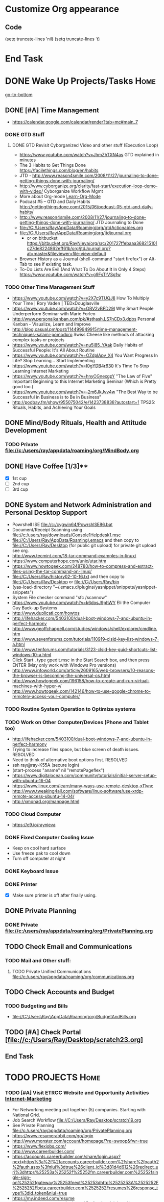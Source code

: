 
* Customize Org appearance
** Code
(setq truncate-lines 'nil) (setq truncate-lines 't)

* End Task
* DONE Wake Up Projects/Tasks					       :Home:
[[go-to-bottom]]

** DONE [#A] Time Management
   - https://calendar.google.com/calendar/render?tab=mc#main_7
*** DONE GTD Stuff
**** DONE GTD Revisit Cyborganized Video and other stuff (Execution Loop)
    - https://www.youtube.com/watch?v=JhmZhTXN4as   GTD explained in minutes
    - The 3 Habits to Get Things Done https://facilethings.com/blog/en/habits
    - JTD - http://www.reason4smile.com/2008/11/27/journaling-to-done-getting-things-done-with-journaling/
    - http://www.cyborganize.org/clarity/fast-start/execution-loop-demo-with-video/  Cyborganize Workflow Mgmt
    - More about Org-mode [[Learn-Org-Mode]]
    - Podcast #5 – GTD and Daily Habits http://gettingthingsdone.com/2015/06/podcast-05-gtd-and-daily-habits/  
    - http://www.reason4smile.com/2008/11/27/journaling-to-done-getting-things-done-with-journaling/ JTD Journaling to Done
    - file://C:/Users/Ray/AppData/Roaming/org/gtdActionables.org
    - file://C:/Users/Ray/AppData/Roaming/org/jtdjournal.org
      - or on bitbucket https://bitbucket.org/RayNieva/org/src/201727ffebaaa368215101c27de8224862eff61b/org/jtdJournal.org?at=master&fileviewer=file-view-default
    - Browser History as a Journal (shell-command "start firefox") or Alt-Tab to see if existing task.
    - To-Do Lists Are Evil (And What To Do About It In Only 4 Steps) https://www.youtube.com/watch?v=g9FsTrVSg1w 


*** TODO Other Time Management Stuff
   - https://www.youtube.com/watch?v=y2X7c9TUQJ8 How To Multiply Your Time | Rory Vaden | TEDxDouglasville
   - https://www.youtube.com/watch?v=OBV2vBFD29I Why Smart People Underperform Seminar with Marie Forleo
   - http://www.personalkanban.com/pk/#sthash.LS7nCDx3.dpbs Personal Kanban - Visualize, Learn and Improve
   - http://blog.casual.pm/post/114499949915/time-management-techniques-salami-pomodoro Swiss Cheese like methods of attacking
     complex tasks or projects
   - https://www.youtube.com/watch?v=nu5I85_YAak Daily Habits of Successful People: It's All About Routine
   - https://www.youtube.com/watch?v=OZdplApv_X4 You Want Progress In Life? Stop Learning... Start Implementing
   - https://www.youtube.com/watch?v=I0gYDB4r630 It's Time To Stop Learning Internet Marketing
   - https://www.youtube.com/watch?v=hnyOGnexgpY "The Law of Five" Important Beginning to this Internet Marketing Seminar (Which is Pretty good too.)
   - https://www.youtube.com/watch?v=-2m6JkJvv4w "The Best Way to be Successful in Business is to Be in Business"
   - http://podbay.fm/show/955075042/e/1423738838?autostart=1  TPS25: Rituals, Habits, and Achieving Your Goals

** DONE Mind/Body Rituals, Health and Attitude Development

*** TODO Private file://c:/users/ray/appdata/roaming/org/MindBody.org

** DONE Have Coffee [1/3]**
   - [X] 1st cup
   - [ ] 2nd cup
   - [ ] 3rd cup


     
** DONE System and Network Administration and Personal Desktop Support
   - Powrshell ISE file://c:/cygwin64/PowrshISE86.bat
   - Document/Receipt Scanning using file://c:/users/ray/downloads/Console1Helpdesk1.msc
   - file://C:/Users/Ray/AppData/Roaming/.emacs and then copy to file://C:/Users/Ray/Desktop (for public git upload) for private git upload see org.
   - http://www.tecmint.com/18-tar-command-examples-in-linux/
   - https://www.computerhope.com/unix/utar.htm
   - https://www.howtogeek.com/248780/how-to-compress-and-extract-files-using-the-tar-command-on-linux/
   - file://C:/Users/Ray/history02-10-16.txt  and then copy to file://C:/Users/Ray/Desktop or file://C:/Users/Ray/bin
   - (yas-load-directory "~/.emacs.d/plugins/yasnippet/snippets/yasnippet-snippets")
   - System File checker command "sfc /scannow"
   - https://www.youtube.com/watch?v=k6dosJ9phWY Eli the Computer Guy Back-up Systems
   - http://www.duplicati.com/howtos
   - http://lifehacker.com/5403100/dual-boot-windows-7-and-ubuntu-in-perfect-harmony
   - http://www.geoffchappell.com/studies/windows/shell/explorer/cmdline.htm
   - http://www.sevenforums.com/tutorials/110919-clsid-key-list-windows-7-a.html
   - http://www.tenforums.com/tutorials/3123-clsid-key-guid-shortcuts-list-windows-10-a.html
   - Click Start , type gpedit.msc in the Start Search box, and then press ENTER (May only work with Windows Pro versions)
   - http://www.infoworld.com/article/2609165/web-browsers/10-reasons-the-browser-is-becoming-the-universal-os.html
   - http://www.howtogeek.com/196158/how-to-create-and-run-virtual-machines-with-hyper-v/
   - http://www.howtogeek.com/142146/how-to-use-google-chrome-to-remotely-access-your-computer/


*** TODO Routine System Operation to Optimize systems

*** TODO Work on Other Computer/Devices (Phone and Tablet too)
    - http://lifehacker.com/5403100/dual-boot-windows-7-and-ubuntu-in-perfect-harmony
    - Trying to increase files space, but blue screen of death issues. RESOLVED
    - Need to think of alternative boot options first. RESOLVED
    - ssh ray@ray-K55A  (secure login)
    - (start-process "aname" nil "remotePageflex")
    - https://www.digitalocean.com/community/tutorials/initial-server-setup-with-ubuntu-16-04
    - https://www.linux.com/learn/many-ways-use-remote-desktop-x11vnc
    - http://www.tweaking4all.com/software/linux-software/use-xrdp-remote-access-ubuntu-14-04/
    - http://xmonad.org/manpage.html

*** TODO Cloud Computer
    - https://c9.io/raynieva
*** DONE Fixed Computer Cooling Issue
    - Keep on cool hard surface
    - Use freeze pak to cool down
    - Turn off computer at night
*** DONE Keyboard Issue

*** DONE Printer
    - [X] Make sure printer is off after finally using.
     

  

** DONE Private Planning
*** DONE Private file://c:/users/ray/appdata/roaming/org/PrivatePlanning.org 
** TODO Check Email and Communications
*** TODO Mail and Other stuff:
**** TODO Private Unified Communications file://c:/users/ray/appdata/roaming/org/communications.org
** TODO Check Accounts and Budget

*** TODO Budgeting and Bills
        -  file://C:\Users\Ray\AppData\Roaming\org\BudgetAndBills.org




** TODO [#A] Check Portal [file://c:/Users/Ray/Desktop/scratch23.org]

** End Task


 
* TODO <<Start-Working-at-home/work>>	PROJECTS		       :Home:


*** TODO [#A] Visit ETRCC Website and Opportunity Activities <<Opportunity-activities>>  [[Internet-Marketing]]
    - For Networking meeting put together (5) companies. Starting with National Grid.
    - Job Search Workflow file://C:/Users/Ray/Desktop/scratch19.org
    - See Private Planning file://c:/users/ray/appdata/roaming/org/PrivatePlanning.org
    - https://www.resumerabbit.com/go/login
    - http://www.monster.com/account/homepage/?re=swoop&fwr=true
    - https://www.flexjobs.com/
    - http://www.careerbuilder.com/
    - https://accounts.careerbuilder.com/share/login.aspx?next=https%3a%2f%2faccounts.careerbuilder.com%2fshare%2foauth2%2fauth.aspx%3fnlui%3dtrue%26client_id%3d81d4d612%26redirect_uri%3dhttps%25253a%25252f%25252fm.careerbuilder.com%25252fsingle-sign-on%25252fgateway%25253fnext%25253dhttp%2525253A%2525252F%2525252Fbeta.careerbuilder.com%2525252Fresumes%26response_type%3did_token&nlui=true
    - https://my.indeed.com/resume
    - https://managementconsulted.com/ Professional Jobseeking at a very "High Level".
    - https://amylynnandrews.com/how-to-become-a-virtual-assistant/
    - [https://jobquest.detma.org/JobQuest/Default.aspx]
    - [file:/c:/Users/Ray/Documents/UnemploymentGuidelines.org]
    - Ditto Outputs Automated Data-Entry  M-X Shell  then type "start cmd" in spawned DOS shell type "start ditto"
    - YAML to produce "My Way or the Highway Format" http://www.convertcsv.com/yaml-to-csv.htm
    - https://www.youtube.com/watch?v=jETH9SI2zNQ Resume Writing Tips - The Secret Mindset For Writing a Perfect Resume
    - https://www.youtube.com/watch?v=xFngomrq58o How Recruiters Read Your Resume ... in 7 Seconds!
    - https://www.youtube.com/watch?v=_0fjkKCsM1w  How to Write a Winning Resume, with Ramit Sethi
    - https://www.youtube.com/watch?v=-2m6JkJvv4w  How to Start a Business with No Money
    - https://www.youtube.com/watch?v=UlALjp7SvQc 4 Resume Tips That You've Never Seen Before
    - Added Link on Part-time Job hunting  https://www.google.com/search?q=how+to+get+part-time+job+out+of+my+field&ie=utf-8&oe=utf-8
*** TODO [#A] Set-up rgnterprises mail in Thunderbird and Admin Website
    - Login to PWS
    - cpanel
      [[https://cloud8.hostgator.com:2083/][cpanel]]
    - [X] Was able to change by going to "settings" and putting the correct nameservers
      also found the error when using mxtoolbox.
    - [X] Removed Fetch Mail as cannot set-up SSL
    - [X] Originally set-up Under Construction Website now using a redirector to LinkedIN via .htaccess

**** TODO Website Development (Develop Websites to present Web Skill, Content Writing Ability and make money)
    - http://rgnterprises.net This is currently using a redirector via .htaccess.
    - http://rgnterprises.net/wordpress/wp-login.php
    - http://rgnterprises.net/joomla
    - http://rgnterprises.net/drupal
    - https://cp.cloudappsportal.com/Default.aspx?pid=Login&ReturnUrl=%2fDefault.aspx%3fpid%3dHome Hosted Sharepoint
    - file://C:/Users/Ray/Downloads/SharePoint_2013_CP_Setup.pdf
    - http://www.apps4rent.com/support/kb/article/sharepoint-2013-control-panel
    - http://www.apps4rent.com/support/kb/article/category/sharepoint/control-panel-sharepoint
    - http://www.apps4rent.com/affiliate-program.html
    - http://apps4rent.postaffiliatepro.com/affiliates/login.php#login
    - http://ezgif.com/
    - https://resources.biznessapps.com/h/
*** TODO [#A] PROJECTS: Skills/Subjects Mastery


**** TODO Concept of Workflow Automation
**** DONE Powershell
     - Type Powershell on cmdline (storing history in bin)
     - http://powershelltutorial.net/home/Introduction-to-Powershell
     - 10 Basic Powershell Commands and how to output data to CSV formatting https://www.youtube.com/watch?v=wqaqeUASxAs#t=14.060022      
     - PowerShell with a focus on automation (HD) https://www.youtube.com/watch?v=yKstEJKdc4o  
     - Chocolatey Package Manager for Windows  https://chocolatey.org/
     - http://www.powershellmagazine.com/
     - AutoIT https://www.autoitscript.com/site/autoit/
     - AutoHotKey https://autohotkey.com/

**** TODO Visual Studio and .NET CSharp etc (including C)... 
     - file://c:/users/ray/documents/projects/c
     - https://www.tutorialspoint.com/cprogramming/c_functions.htm (This website has an online compiler)
     - https://www.youtube.com/watch?v=iRSAmekqRBo Microsoft .NET Tutorial - Intro to .NET (Part 01)
     - https://www.youtube.com/watch?v=nA2pSmBmvKg#t=452.995941 How to program in C#
     - "C:\Program Files (x86)\Microsoft Visual Studio 14.0\Common7\IDE\devenv.exe"
**** TODO DevOps (Workflow Automation Related), Puppet, Chef (Also Powershell in Separate category )
     - https://theagileadmin.com/what-is-devops/

     - https://automatetheboringstuff.com/ In Python
   
     - http://www.seascapewebdesign.com/blog/part-1-getting-started-vagrant-windows-7-and-8
       - "C:\Program Files\Oracle\VirtualBox\VirtualBox.exe"
       - C:\HashiCorp\Vagrant\bin\vagrant up :: Note, need to migrate to this directory to establish environment
       - C:\Ch\bin\putty.exe :: login using 127.0.0.1:2222 ; username: "vagrant"; password: "vagrant";
       - https://www.vagrantup.com/docs/cli/halt.html  vagrant halt
     - ssh ray@ray-K55A  (secure login) :: on other machine need to start sshd server

     - https://www.howtoforge.com/tutorial/ubuntu-vagrant-install-and-getting-started/

     - https://www.youtube.com/watch?v=CDxaRfwzFrs&list=PLC71D7CFB6AF935E6 Eli the Computer Guy Servers

       - https://www.youtube.com/watch?v=dIFKmJ4wufc&list=PLJcaPjxegjBVnEN8c6O8w1mNit4WGeAWN More Eli but on Windows Server 2012

       - https://blogs.technet.microsoft.com/keithmayer/2013/08/30/get-started-as-an-early-expert-on-windows-server-2012-r2-with-this-free-ebook/#EBOOK

     - https://aws.amazon.com/
       - https://www.youtube.com/watch?v=N89AffsxS-g Eli the Computer Guy Amazon Web Services.
       - http://stackoverflow.com/questions/19042025/amazon-ec2-free-tier-how-man-instances-can-i-run
       - http://aws.amazon.com/free/
     

     - https://azure.microsoft.com/en-us/pricing/
       - https://technet.microsoft.com/en-us/virtuallabs?id=f9E0rhsEF74 Technet Microsoft Virtual Labs
     
     - https://puppet.com/blog/deploying-puppet-client-server-standalone-and-massively-scaled-environments
     - https://puppet.com/blog/puppet-your-operating-system-installer-and-you
     - https://docs.puppet.com/puppet/latest/reference/man/apply.html
     - https://puppet.com/product/emulator#
     - https://learn.chef.io/learn-the-basics/windows/get-set-up/
     - https://www.nagios.org/
     - http://www.geekride.com/hard-link-vs-soft-link/
     - https://github.com/chef-cookbooks/webpi
     - https://en.wikipedia.org/wiki/Web_Platform_Installer

**** TODO [#A] SQL Server, MySQL, PostgreSQL, Oracle and SQLite
     - SQLCMD tutorial https://technet.microsoft.com/en-us/library/ms170207(v=sql.105).aspx


***** SQL Server SSIS Tutorial https://www.mssqltips.com/sqlservertutorial/200/sql-server-integration-services-ssis-tutorial/     
     1. runas /user:raynieva2\admin cmd
     2. services.msc (in new admin command shell) start appropriate service for SQL Server
     3. C:\windows\system32>"C:\Program Files (x86)\Microsoft SQL Server\100\Tools\Binn\
VSShell\Common7\IDE\Ssms.exe" (in new admin command shell)
***** TODO MYSQL
     1. runas /user:raynieva2\admin cmd
     2. services.msc (in new admin command shell)
     3. C:\windows\system32>"C:\Program Files (x86)\ActiveDBSoft\FlySpeed SQL Query\FlyS
peed SQL Query.exe"
**** TODO Learning Flowgorithm and other VPLs
     - https://en.wikipedia.org/wiki/Flowgorithm
     - http://www.flowgorithm.org/

**** TODO XML/XSLT, JSON and YAML
     - Resume in XML file://c:/users/ray/documents/jobsearch/MasterTemplates
***** DONE Having resolved issues with getting Visual Studio to start as one of the XML editors. Will now use Eclipse too.
**** TODO Learn Emacs, Lisp,Org Mode and Yasnippet <<Learn-Org-Mode>>
[[https://video.search.yahoo.com/video/play;_ylt=A2KLqIDhyblWMmEAWvMsnIlQ;_ylu=X3oDMTByNDY3bGRuBHNlYwNzcgRzbGsDdmlkBHZ0aWQDBGdwb3MDNQ--?p=Org-capture+Tutorial&vid=0cdfe1c477a8bf9eedf5bdd40b1f8171&turl=http%3A%2F%2Ftse3.mm.bing.net%2Fth%3Fid%3DOVP.V38838c4a57439126162e4fe85ab3828f%26pid%3D15.1%26h%3D168%26w%3D300%26c%3D7%26rs%3D1&rurl=https%3A%2F%2Fwww.youtube.com%2Fwatch%3Fv%3DbzZ09dAbLEE&tit=Taking+Notes+In+Emacs+Org-Mode&c=4&h=168&w=300&l=1085&sigr=11bfaoro4&sigt=10u00jn8u&sigi=1311scajt&age=1408427461&fr2=p%3As%2Cv%3Av&fr=yhs-mozilla-001&hsimp=yhs-001&hspart=mozilla&tt=b][Watch Video]]
      - file://c:/users/ray/documents/projects/lisp
***** TODO http://ergoemacs.org/emacs/elisp_basics.html
***** DONE Learn Emacs Lisp https://learnxinyminutes.com/docs/elisp/
***** TODO LispyScript A javascript With Lispy Syntax And Macros! http://lispyscript.com/     
***** TODO Install and Learn Yasnippet
      - [file:/C:\Users\Ray\Documents\scratch1.org]
***** TODO Install and Learn Icicles
***** TODO Practice Check Boxes [100%]
      - [X] Checkbox 1
      - [X] Checkbox 2
      - [X] Checkbox 3
      - [X] Checkbox 4
      
***** TODO Another Tutorial on Org-Mode
      + [[https://www.youtube.com/watch?v=oJTwQvgfgMM][Video]]
      + Use Git to synchronize
      + [[https://www.youtube.com/watch?v=1-dUkyn_fZA][Emacs + org-mode + python in reproducible research; SciPy 2013 Presentation ]]
      + [[https://www.youtube.com/watch?v=dljNabciEGg][Literate Devops with Emacs ]]

***** TODO Emacs for Writers
      - [https://www.youtube.com/watch?v=FtieBc3KptU]
***** TODO Learning more about Capture-mode Emacs
      - [[http://orgmode.org/manual/Capture-templates.html#Capture-templates]
      - [[https://www.youtube.com/watch?v=KdcXu_RdKI0]

***** TODO Learn Bookmark and Bookmark Plus
      - https://www.emacswiki.org/emacs/BookMarks

***** TODO Learn Abbrev Mode
      - Learned about the 
       	;;;(add-to-list 'load-path "~/.emacs.d/elpa/yasnippet-0.8.0")

***** DONE Install and Learn Evil
      - [[https://www.youtube.com/watch?v=JWD1Fpdd4Pc][Evil Mode: Or, How I Learned to Stop Worrying and Love Emacs ]]
      - [[https://www.youtube.com/watch?v=_NUO4JEtkDw&list=PLR3yE6GYBLQDbn52K8F8eOusiqbB94ZDa][Learning Vim in a Week]]

***** TODO Learn Vim
      - M-X Shell  then type "start cmd" in spawned DOS shell navigate using "gotovim" then "vimtutor" in working directory as I have learned emacs does not always like heavy shell commands inside its process.
      - http://vim.wikia.com/wiki/Moving_around

***** TODO Learn Babel

***** DONE Debugged another issue with Emacs "Start cmd" vs "Cygstart cmd"

**** TODO ROR Ruby on Rails <<Ruby-on-Rails>>
     - M-X  inf-ruby starts Ruby Shell in EMACS buffer. (execute-extended-command "command") means M-x
     - file://c:/users/ray/documents/projects/ruby
     - file://c:/users/ray/bin/practice.rb
     - http://ruby.bastardsbook.com/chapters/loops/
     - http://ruby.bastardsbook.com/chapters/methods/

***** DONE http://installfest.railsbridge.org/installfest/windows

***** DONE http://railsapps.github.io/installing-rails.html

***** DONE http://railsapps.github.io/what-is-ruby-rails.html
      
***** TODO Ruby on Rails Tutorial [0/1]
      1. [ ] https://www.railstutorial.org/book/beginning

***** TODO http://railsinstaller.org/en RailsInstaller

***** TODO http://guides.rubyonrails.org/getting_started.html

***** TODO https://www.softcover.io/read/e8898d1d/learn-rails-1

**** TODO Learn Vimperator
     - http://www.thegeekstuff.com/2009/05/firefox-add-on-vimperator-make-firefox-behave-like-vim/
**** TODO Javascript, JQuery, AngularJS, Full Stack, Web Development (Related to TSSG Group)

     - https://www.youtube.com/watch?v=6MaOPdQPvow 10 Things to Master for Javascript Beginners
     - http://tutsnare.com/how-to-install-laravel-on-ubuntu-lamp/
     - http://tecadmin.net/install-laravel-framework-on-ubuntu/
     - http://pointnswing.com/mm3_dev_Rev2587_2016-03-08_09-50-29/mmindex.php Development version of Point and Swing Band Manager
     - https://www.digitalocean.com/community/tutorials/how-to-install-linux-apache-mysql-php-lamp-stack-on-ubuntu
     - https://www.youtube.com/user/kudvenkat/playlists AngularJS
     - https://en.wikipedia.org/wiki/AngularJS
     - http://www.w3schools.com/angular/default.asp
     - https://www.youtube.com/channel/UC-JQzTHQrVA8j-tamvy66fw EJ Media General Reference and Tutorials on the WEB
     - https://www.youtube.com/watch?v=QYw02Z9oUfs How to access Javascript console in various browsers.
     - http://www.andismith.com/blog/2011/11/25-dev-tool-secrets/
     - https://developer.mozilla.org/en-US/Learn/Common_questions/What_are_browser_developer_tools
     - Jekyll
     - https://www.npmjs.com/ Javascript Package Manager
     - https://www.microsoft.com/web/webmatrix/ 3 Major Web dev platform strategies
     - https://www.youtube.com/watch?v=H4sSldXv_S4 Using JavaScript to Teach JavaScript by John Resig
**** TODO [[http://searchsoftwarequality.techtarget.com/definition/Scrum-sprint][Git, Sprint, Scrum]] and Agile development (Also Related to TSSG Group)
     - Github Account https://github.com/RayNieva
       - https://guides.github.com/features/mastering-markdown/
     - BitBucket Account https://bitbucket.org/RayNieva
     - C:\Users\Ray\AppData\Local\Programs\Git\git-bash.exe --cd-to-home
     - http://lifehacker.com/5983680/how-the-heck-do-i-use-github
     - file://C:/Users/Ray/Desktop/history03-11-16.txt
     - http://www.howtogeek.com/180167/htg-explains-what-is-github-and-what-do-geeks-use-it-for/
     - http://git-scm.com/book/en/v2/Getting-Started-Git-Basics
     - http://readwrite.com/2013/11/08/seven-ways-to-use-github-that-arent-coding
     - https://www.reddit.com/r/git/comments/1xymq2/do_people_use_git_for_things_other_than_software/
     - Heroku https://id.heroku.com/login
     - JIRA https://www.atlassian.com/software/jira/try Free for first month.
     - https://theagileadmin.com/what-is-devops/
     - https://www.google.com/search?q=user+stories&ie=utf-8&oe=utf-8 Google Search: User Stories

**** TODO Selenium - Browser Automation (Work Flow Automation Related) (Related to TSSG Group) 
     - http://www.seleniumhq.org/
     - https://en.wikipedia.org/wiki/Selenium_%28software%29#Selenium_IDE
     - http://www.inc.com/aj-agrawal/why-every-software-startup-should-have-a-testing-process-through-launch.html
**** TODO Developer Force.com
     - Step 1. http://developer.force.com
     - Step 2. Sign Up If You Want. (To Use Salesforce Need to sign-up)
     - Step 3. Go to Tutorials Trailhead
     - Step 4. Select Course of Study

**** TODO Windows Enterprise Server Administration
     - http://sourcedaddy.com/windows-7/managing-windows-7-in-domain.html
     - Lab Access to Windows 2012 AD Server https://technet.microsoft.com/en-us/virtuallabs/bb467605




**** TODO IPython
     - file://C:\Users\Ray Open command line at Anaconda3 directory "Ipython" or "Ipython Notebook" or "IPython qtconsole"
     - file://C://Users/ray/bin/practice.py
**** TODO Data Analytics Big Data/Hadoop (Related to TSSG Group)
     - https://www.youtube.com/watch?v=AZovvBgRLIY  Apache Hadoop & Big Data 101: The Basics
     - Develop Epic (Norm Heckman has outline)
     - https://asana.com/
     - file://C:/Users/Ray/Downloads/
     - http://github.com/mikec964
     - https://github.com/mikec964/chelmbigstock/wiki
     - Hadoop, AWS, Kaggle, Hortonworks, Docker?
       - https://aws.amazon.com/

       - http://hortonworks.com/

	 - https://en.wikipedia.org/wiki/Hortonworks

       - https://www.kaggle.com/

       - https://www.docker.com/products/docker

       - http://www.geocreepy.com/

**** TODO Screen Scraper and Web Automation
     - http://scrapy.org/
     - https://github.com/scrapy/scrapy/wiki/How-to-Install-Scrapy-0.14-in-a-64-bit-Windows-7-Environment#The_information_below_will_no_longer_be_updated_Please_visit_the_original_page_at_httpsteamforgenetwikiindexphpHow_to_Install_Scrapy_in_64bit_Windows_7
     - https://potentpages.com/web-crawler-tutorials/python/
     - http://ruby.bastardsbook.com/chapters/html-parsing/ Nokogiri
     - http://irobotsoft.com/

**** TODO Sharepoint Foundation     
     - https://cp.cloudappsportal.com/Default.aspx?pid=Login&ReturnUrl=%2f
     - http://sharepoint.rgnterprises.cloudappsportal.com/

**** TODO Jruby Tutorial <<JRuby-Tutorial>>
     - C:\jruby-1.7.11\bin\pry
     - file://C://Users/ray/bin/practice.rb
     - http://www.techrepublic.com/article/jruby-an-introduction/
     - https://github.com/jruby/jruby/wiki/WalkthroughsAndTutorials
     - https://www.youtube.com/watch?v=vNHpsC5ng_E Design Patterns
     - http://phrogz.net/programmingruby/frameset.html Great Overview of Ruby Objects
     - http://www.tentackle.org/html/en/t_rails.html Tentackle
**** TODO Spiceworks
     - http://www.spiceworks.com (login company is RGNterprises.net)

**** TODO Windows Enterprise Server Administration
     - http://sourcedaddy.com/windows-7/managing-windows-7-in-domain.html
     - Lab Access to Windows 2012 AD Server https://technet.microsoft.com/en-us/virtuallabs/bb467605

**** TODO Source Making
     - https://sourcemaking.com/ 
**** TODO Internet Marketing - What is it? <<Internet-Marketing>>
     - [[http://www.webopedia.com/TERM/I/internet_marketing.html][Webopedia]]
     - [http://homebusiness.about.com/od/marketingadvertising/a/IMarketing101.htm]
     - http://www.ericstips.com Below are the milestone lessons (in my judgement)
       - http://www.ericstips.com/tips/lesson4/  LESSON #4: 18 Ways to Make Money Online (In my way of thinking this is the prelude to Eric'sdecision to choose Infomarketing as his choice of on-line businesses.)
       - http://www.ericstips.com/tips/lesson19/ LESSON #19: How to Choose a Niche (Part 1)
       - http://www.ericstips.com/tips/lesson23/  LESSON #23: Choosing and Registering a Domain Name (This actually is the beginning of launching a website Eric prefers to orient his workflow based on product creation and choosing a domain name is integral to that process)
       - http://www.ericstips.com/tips/lesson33/ LESSON #33: Getting Started with WordPress (This is the beginning of setting up a blogging site in Wordpress) He does point out alternatives (I need to investigate ROR)
       - http://www.ericstips.com/tips/lesson44/ LESSON #44: Introduction to Information Products (This starts off his actual development of an Info Marketing Product itself as opposed to branding)
       - http://www.ericstips.com/tips/lesson59/ LESSON #59: Introduction to List Building (Heart and Soul of Internet Marketing.)
       - http://www.ericstips.com/tips/lesson72/ LESSON #72: Introduction to Web Traffic (This is the beginning 14 lessons on what we need todevelop in the way of true Internet Marketing promotion like List Building, Paid Traffic, SEO and Social Networking etc...)
       - http://www.ericstips.com/tips/lesson89/ LESSON #89: Introduction to Product Launches
       - 
     - http://www.meetup.com/WorcesterClub/
     - http://www.meetup.com/VentureMeets-WorcesterEntrepreneurMeetup/ <2016-06-14 Tue> 6:00 PM

**** TODO Eclipse and Java
     - Upgraded to Eclipse RCP (How to use RCP?)
     - Command Line "start C:\Users\Ray\Downloads\eclipse-jee-mars-1-win32-x86_64\eclipse\eclipse"

***** DONE Eclipse/Java Tutorial Lessons
     - http://eclipsetutorial.sourceforge.net/totalbegginer01/lesson01.html
     - https://www.youtube.com/channel/UCd3Rh81577uByKQcXu10loQ/playlists?nohtml5=False Eclipse and Java  by Alex Tayor
**** TODO Sidekick/Hubspot

**** DONE Pageflex Mastery
    - Console Mastery
    - file://C:\Users\Ray\Downloads\PF-Doc-861  PageFlex documentation folders
    - file://C:\Users\Ray\Downloads\PF-Doc-861  PageFlex documentation folders
    - https://en.wikipedia.org/wiki/Web-to-print
    - https://www.youtube.com/watch?v=8ZOgPCtZvoU Introduction to Website Administration
    - http://www.howtogeek.com/167533/the-ultimate-guide-to-changing-your-dns-server/
    - https://www.youtube.com/watch?v=rL8RSFQG8do&list=PLF360ED1082F6F2A5 Introduction to Networking
    - https://www.addedbytes.com/articles/for-beginners/url-rewriting-for-beginners/
    - https://www.youtube.com/watch?v=a0hznUWIaWI C# Queues MSMQ
    - http://www.howtogeek.com/99001/htg-explains-routers-and-switches/

**** DONE Internet of things https://www.forbes.com/sites/jacobmorgan/2014/05/13/simple-explanation-internet-things-that-anyone-can-understand/#55d6623b1d09

*** TODO Freelance Research Top Ideas and Recreation.
    - Yasnippet and like type of programs as discovered on Github research
    - Org-mode for Journaling maybe integrate with Evernote?
    - Youtube Research (this can be very "free lance")
    - Football
    - http://citeseerx.ist.psu.edu/viewdoc/download?doi=10.1.1.137.2713&rep=rep1&type=pdf
    - https://www.lively-kernel.org/
    - https://www.packtpub.com/account/my-ebooks


     

*** End Task
* TODO Go to Network and or Interview/Opportunity Meetings.  :Car:Framingham:
** TODO Private file://c:/users/ray/appdata/roaming/org/network.org



* TODO Dinner Ideas or Go Out or Order Out and after Dinner	   :Home:Car:
    - Rotate chicken in NuWave
*** DONE Beef AND Chicken Sukiyaki Using NUWave PIC
** DONE Made Sukiyaki 
   - Used Bobby Flay's recipe
     - 1/2 cup soy sauce
     - 1 to 1 1/2 cup broth (made from Udon Mix)
     - 1/4 cup Mirin
      


*** DONE Dinner Made Stir Fry and fried rice
*** DONE Made Leftovers into Lo Mein (Hot and Spicy)
*** DONE Heated up on Turbo and then Nuwave Chicken and Brocoli with Tortellini soup
*** DONE Ordered Pizza
*** DONE Help make Onion Soup
*** DONE Went out for Cocktails and Dinner Bootleggers and Asian Imperial spent about $120
    - Sometimes at a bar you can do Business networking 
      not sure if anything will become of it, but got contacts card.

*** DONE Chuck Roast in NuWave using leftover Onion Soup and Pre/par Boiling carrots and potatoes
*** DONE Nabemono with Salmon, Leeks and Shitake Mushrooms
*** DONE Chicago Hotdogs
*** DONE Made some fantastic Chicken Wing Tempura (Recipe in Firefox Bookmarks) and Learned some new Tempura frying techniques.

*** DONE Made Chicken Picatta and roasted potatoes and carrots (by steaming first and then Nuwave roasting)

*** DONE Pizza on Grill

*** DONE Smorkasbork of Leftovers
*** DONE Made Chicken Tikki Masala
*** DONE Steamed Trout
*** DONE Reuben Sandwichs
*** DONE Spicy Cream of Tomato Indian Soup with Biscuit Ham Sliders
*** DONE Split Pea Soup, Irish Mashed Potatoes with cabbage
*** DONE Filipino dish(corned beef but added cabbage too) and Yesterday's soup
*** DONE Mongolian Sizzling Leftover Lamb using Nuwave PIC
*** DONE Made Indian Lamb dish with Leftover lamb, seasonings and yoghurt (do not add yoghurt when it is too hot)
*** DONE Made big pot of chili
*** DONE Teriyaki Subs
*** DONE Chicken Piccatta
*** DONE Mononabe Seafood Oriental Soup
*** DONE Pork and Chicken Tenkatsu

*** DONE From Leftover Chicken Tenkatsu made Chicken Supreme (Sauce converted from Bechamel Sauce and Home made chicken stock)

*** DONE Chinese Leftover Smorkasbork with Thai Lo mein creation with shrimp.
*** TODO Clean-out & Organize Frig

** End Task
    
      

* TODO Go Home							   :Car:Home:

* TODO Continue Working at Home Projects/Tasks 			       :Home:



** DONE Refer Back to [[Start-Working-at-home/work]]:a PROJECTS:
   - file://C:\Users\Ray\AppData\Roaming\org\gtdActionables.org
** TODO Opportunity Activities [[Opportunity-activities]]

   - See Journal and Opportunities orgs
   - Continued work from morning
** TODO Reviewing Internet Marketing

** TODO Org-Mode
** TODO More Work on Org-Capture to YAML format

** TODO More Emacs and Evil Mode (Including Vim Study)
   - Set-up Yasnippet
   - Yasnippet and Ruby mode (For Loops)
   - DONE Revisit Cyborganized Video (Execution Loop)
    - http://www.cyborganize.org/clarity/fast-start/execution-loop-demo-with-video/  Cyborganize Workflow Mgmt

** TODO Eclipse and Upgrade to Eclipse to include RCP

** TODO Worked on CH Tutorial (C++/C)
   - Seen recent Video of 10 most important languanges and C and especially C++ are ranked quite high

** TODO Looked at NLP and Psychological training
** End Task

* End Task
<<go-to-bottom>>
  
 

